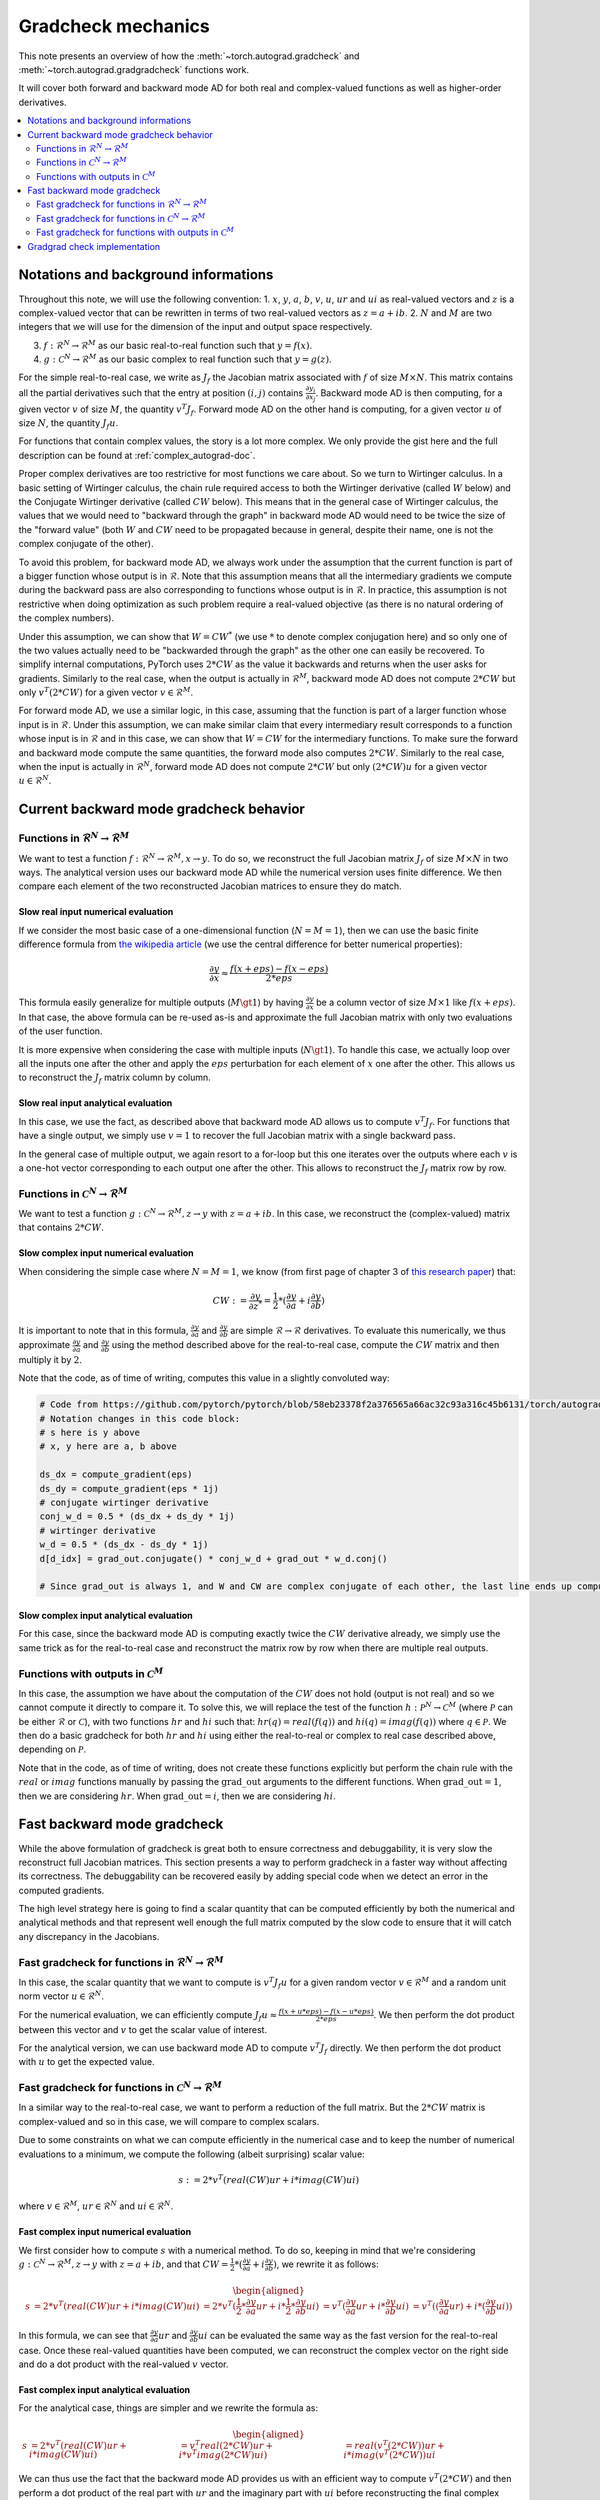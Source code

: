 .. _gradcheck-mechanics:

Gradcheck mechanics
===================

This note presents an overview of how the :meth:`~torch.autograd.gradcheck` and :meth:`~torch.autograd.gradgradcheck` functions work.

It will cover both forward and backward mode AD for both real and complex-valued functions as well as higher-order derivatives.

.. contents:: :local:
    :depth: 2

Notations and background informations
-------------------------------------

Throughout this note, we will use the following convention:
1. :math:`x`, :math:`y`, :math:`a`, :math:`b`, :math:`v`, :math:`u`, :math:`ur` and :math:`ui` as real-valued vectors and :math:`z` is a complex-valued vector that can be rewritten in terms of two real-valued vectors as :math:`z = a + i b`.
2. :math:`N` and :math:`M` are two integers that we will use for the dimension of the input and output space respectively.

3. :math:`f: \mathcal{R}^N \to \mathcal{R}^M` as our basic real-to-real function such that :math:`y = f(x)`.
4. :math:`g: \mathcal{C}^N \to \mathcal{R}^M` as our basic complex to real function such that :math:`y = g(z)`.


For the simple real-to-real case, we write as :math:`J_f` the Jacobian matrix associated with :math:`f` of size :math:`M \times N`.
This matrix contains all the partial derivatives such that the entry at position :math:`(i, j)` contains :math:`\frac{\partial y_i}{\partial x_j}`.
Backward mode AD is then computing, for a given vector :math:`v` of size :math:`M`, the quantity :math:`v^T J_f`.
Forward mode AD on the other hand is computing, for a given vector :math:`u` of size :math:`N`, the quantity :math:`J_f u`.

For functions that contain complex values, the story is a lot more complex. We only provide the gist here and the full description can be found at :ref:`complex_autograd-doc`.

Proper complex derivatives are too restrictive for most functions we care about. So we turn to Wirtinger calculus.
In a basic setting of Wirtinger calculus, the chain rule required access to both the Wirtinger derivative (called :math:`W` below) and the Conjugate Wirtinger derivative (called :math:`CW` below). This means that in the general case of Wirtinger calculus, the values that we would need to "backward through the graph" in backward mode AD would need to be twice the size of the "forward value" (both :math:`W` and :math:`CW` need to be propagated because in general, despite their name, one is not the complex conjugate of the other).

To avoid this problem, for backward mode AD, we always work under the assumption that the current function is part of a bigger function whose output is in :math:`\mathcal{R}`. Note that this assumption means that all the intermediary gradients we compute during the backward pass are also corresponding to functions whose output is in :math:`\mathcal{R}`.
In practice, this assumption is not restrictive when doing optimization as such problem require a real-valued objective (as there is no natural ordering of the complex numbers).

Under this assumption, we can show that :math:`W = CW^*` (we use :math:`*` to denote complex conjugation here) and so only one of the two values actually need to be "backwarded through the graph" as the other one can easily be recovered.
To simplify internal computations, PyTorch uses :math:`2 * CW` as the value it backwards and returns when the user asks for gradients.
Similarly to the real case, when the output is actually in :math:`\mathcal{R}^M`, backward mode AD does not compute :math:`2 * CW` but only :math:`v^T (2 * CW)` for a given vector :math:`v \in \mathcal{R}^M`.

For forward mode AD, we use a similar logic, in this case, assuming that the function is part of a larger function whose input is in :math:`\mathcal{R}`. Under this assumption, we can make similar claim that every intermediary result corresponds to a function whose input is in :math:`\mathcal{R}` and in this case, we can show that :math:`W = CW` for the intermediary functions.
To make sure the forward and backward mode compute the same quantities, the forward mode also computes :math:`2 * CW`.
Similarly to the real case, when the input is actually in :math:`\mathcal{R}^N`, forward mode AD does not compute :math:`2 * CW` but only :math:`(2 * CW) u` for a given vector :math:`u \in \mathcal{R}^N`.


Current backward mode gradcheck behavior
----------------------------------------

Functions in :math:`\mathcal{R}^N \to \mathcal{R}^M`
^^^^^^^^^^^^^^^^^^^^^^^^^^^^^^^^^^^^^^^^^^^^^^^^^^^^

We want to test a function :math:`f: \mathcal{R}^N \to \mathcal{R}^M, x \to y`.
To do so, we reconstruct the full Jacobian matrix :math:`J_f` of size :math:`M \times N` in two ways.
The analytical version uses our backward mode AD while the numerical version uses finite difference.
We then compare each element of the two reconstructed Jacobian matrices to ensure they do match.

Slow real input numerical evaluation
""""""""""""""""""""""""""""""""""""

If we consider the most basic case of a one-dimensional function (:math:`N = M = 1`), then we can use the basic finite difference formula from `the wikipedia article <https://en.wikipedia.org/wiki/Finite_difference>`_ (we use the central difference for better numerical properties):

.. math::
    \frac{\partial y}{\partial x} \approx \frac{f(x + eps) - f(x - eps)}{2 * eps}

This formula easily generalize for multiple outputs (:math:`M \gt 1`) by having :math:`\frac{\partial y}{\partial x}` be a column vector of size :math:`M \times 1` like :math:`f(x + eps)`. In that case, the above formula can be re-used as-is and approximate the full Jacobian matrix with only two evaluations of the user function.

It is more expensive when considering the case with multiple inputs (:math:`N \gt 1`). To handle this case, we actually loop over all the inputs one after the other and apply the :math:`eps` perturbation for each element of :math:`x` one after the other. This allows us to reconstruct the :math:`J_f` matrix column by column.

Slow real input analytical evaluation
"""""""""""""""""""""""""""""""""""""

In this case, we use the fact, as described above that backward mode AD allows us to compute :math:`v^T J_f`.
For functions that have a single output, we simply use :math:`v = 1` to recover the full Jacobian matrix with a single backward pass.

In the general case of multiple output, we again resort to a for-loop but this one iterates over the outputs where each :math:`v` is a one-hot vector corresponding to each output one after the other. This allows to reconstruct the :math:`J_f` matrix row by row.

Functions in :math:`\mathcal{C}^N \to \mathcal{R}^M`
^^^^^^^^^^^^^^^^^^^^^^^^^^^^^^^^^^^^^^^^^^^^^^^^^^^^

We want to test a function :math:`g: \mathcal{C}^N \to \mathcal{R}^M, z \to y` with :math:`z = a + i b`.
In this case, we reconstruct the (complex-valued) matrix that contains :math:`2 * CW`.

Slow complex input numerical evaluation
"""""""""""""""""""""""""""""""""""""""

When considering the simple case where :math:`N = M = 1`, we know (from first page of chapter 3 of `this research paper <https://arxiv.org/pdf/1701.00392.pdf>`_) that:

.. math::
    CW := \frac{\partial y}{\partial z^*} = \frac{1}{2} * (\frac{\partial y}{\partial a} + i \frac{\partial y}{\partial b})

It is important to note that in this formula, :math:`\frac{\partial y}{\partial a}` and :math:`\frac{\partial y}{\partial b}` are simple :math:`\mathcal{R} \to \mathcal{R}` derivatives.
To evaluate this numerically, we thus approximate :math:`\frac{\partial y}{\partial a}` and :math:`\frac{\partial y}{\partial b}` using the method described above for the real-to-real case, compute the :math:`CW` matrix and then multiply it by :math:`2`.

Note that the code, as of time of writing, computes this value in a slightly convoluted way:

.. code:: python

    # Code from https://github.com/pytorch/pytorch/blob/58eb23378f2a376565a66ac32c93a316c45b6131/torch/autograd/gradcheck.py#L99-L105
    # Notation changes in this code block:
    # s here is y above
    # x, y here are a, b above

    ds_dx = compute_gradient(eps)
    ds_dy = compute_gradient(eps * 1j)
    # conjugate wirtinger derivative
    conj_w_d = 0.5 * (ds_dx + ds_dy * 1j)
    # wirtinger derivative
    w_d = 0.5 * (ds_dx - ds_dy * 1j)
    d[d_idx] = grad_out.conjugate() * conj_w_d + grad_out * w_d.conj()

    # Since grad_out is always 1, and W and CW are complex conjugate of each other, the last line ends up computing exactly `conj_w_d + w_d.conj() = conj_w_d + conj_w_d = 2 * conj_w_d`.


Slow complex input analytical evaluation
""""""""""""""""""""""""""""""""""""""""

For this case, since the backward mode AD is computing exactly twice the :math:`CW` derivative already, we simply use the same trick as for the real-to-real case and reconstruct the matrix row by row when there are multiple real outputs.

Functions with outputs in :math:`\mathcal{C}^M`
^^^^^^^^^^^^^^^^^^^^^^^^^^^^^^^^^^^^^^^^^^^^^^^

In this case, the assumption we have about the computation of the :math:`CW` does not hold (output is not real) and so we cannot compute it directly to compare it.
To solve this, we will replace the test of the function :math:`h: \mathcal{P}^N \to \mathcal{C}^M` (where :math:`\mathcal{P}` can be either :math:`\mathcal{R}` or :math:`\mathcal{C}`), with two functions :math:`hr` and :math:`hi` such that: :math:`hr(q) = real(f(q))` and :math:`hi(q) = imag(f(q))` where :math:`q \in \mathcal{P}`.
We then do a basic gradcheck for both :math:`hr` and :math:`hi` using either the real-to-real or complex to real case described above, depending on :math:`\mathcal{P}`.

Note that in the code, as of time of writing, does not create these functions explicitly but perform the chain rule with the :math:`real` or :math:`imag` functions manually by passing the :math:`\text{grad\_out}` arguments to the different functions.
When :math:`\text{grad\_out} = 1`, then we are considering :math:`hr`.
When :math:`\text{grad\_out} = i`, then we are considering :math:`hi`.


Fast backward mode gradcheck
----------------------------

While the above formulation of gradcheck is great both to ensure correctness and debuggability, it is very slow the reconstruct full Jacobian matrices.
This section presents a way to perform gradcheck in a faster way without affecting its correctness.
The debuggability can be recovered easily by adding special code when we detect an error in the computed gradients.

The high level strategy here is going to find a scalar quantity that can be computed efficiently by both the numerical and analytical methods and that represent well enough the full matrix computed by the slow code to ensure that it will catch any discrepancy in the Jacobians.

Fast gradcheck for functions in :math:`\mathcal{R}^N \to \mathcal{R}^M`
^^^^^^^^^^^^^^^^^^^^^^^^^^^^^^^^^^^^^^^^^^^^^^^^^^^^^^^^^^^^^^^^^^^^^^^

In this case, the scalar quantity that we want to compute is :math:`v^T J_f u` for a given random vector :math:`v \in \mathcal{R}^M` and a random unit norm vector :math:`u \in \mathcal{R}^N`.

For the numerical evaluation, we can efficiently compute :math:`J_f u \approx \frac{f(x + u * eps) - f(x - u * eps)}{2 * eps}`. We then perform the dot product between this vector and :math:`v` to get the scalar value of interest.

For the analytical version, we can use backward mode AD to compute :math:`v^T J_f` directly. We then perform the dot product with :math:`u` to get the expected value.

Fast gradcheck for functions in :math:`\mathcal{C}^N \to \mathcal{R}^M`
^^^^^^^^^^^^^^^^^^^^^^^^^^^^^^^^^^^^^^^^^^^^^^^^^^^^^^^^^^^^^^^^^^^^^^^

In a similar way to the real-to-real case, we want to perform a reduction of the full matrix. But the :math:`2 * CW` matrix is complex-valued and so in this case, we will compare to complex scalars.

Due to some constraints on what we can compute efficiently in the numerical case and to keep the number of numerical evaluations to a minimum, we compute the following (albeit surprising) scalar value:

.. math::
    s := 2 * v^T (real(CW) ur + i * imag(CW) ui)

where :math:`v \in \mathcal{R}^M`, :math:`ur \in \mathcal{R}^N` and :math:`ui \in \mathcal{R}^N`.

Fast complex input numerical evaluation
"""""""""""""""""""""""""""""""""""""""

We first consider how to compute :math:`s` with a numerical method. To do so, keeping in mind that we're considering :math:`g: \mathcal{C}^N \to \mathcal{R}^M, z \to y` with :math:`z = a + i b`, and that :math:`CW = \frac{1}{2} * (\frac{\partial y}{\partial a} + i \frac{\partial y}{\partial b})`,  we rewrite it as follows:

.. math::
    \begin{aligned}
        s &= 2 * v^T (real(CW) ur + i * imag(CW) ui)
          &= 2 * v^T (\frac{1}{2} * \frac{\partial y}{\partial a} ur + i * \frac{1}{2} * \frac{\partial y}{\partial b} ui)
          &= v^T (\frac{\partial y}{\partial a} ur + i * \frac{\partial y}{\partial b} ui)
          &= v^T ((\frac{\partial y}{\partial a} ur) + i * (\frac{\partial y}{\partial b} ui))
    \end{aligned}

In this formula, we can see that :math:`\frac{\partial y}{\partial a} ur` and :math:`\frac{\partial y}{\partial b} ui` can be evaluated the same way as the fast version for the real-to-real case.
Once these real-valued quantities have been computed, we can reconstruct the complex vector on the right side and do a dot product with the real-valued :math:`v` vector.

Fast complex input analytical evaluation
""""""""""""""""""""""""""""""""""""""""

For the analytical case, things are simpler and we rewrite the formula as:

.. math::
    \begin{aligned}
        s &= 2 * v^T (real(CW) ur + i * imag(CW) ui)
          &= v^T real(2 * CW) ur + i * v^T imag(2 * CW) ui)
          &= real(v^T (2 * CW)) ur + i * imag(v^T (2 * CW)) ui
    \end{aligned}

We can thus use the fact that the backward mode AD provides us with an efficient way to compute :math:`v^T (2 * CW)` and then perform a dot product of the real part with :math:`ur` and the imaginary part with :math:`ui` before reconstructing the final complex scalar :math:`s`.

Why not use a complex :math:`u`
"""""""""""""""""""""""""""""""

At this point, you might be wondering why we did not select a complex :math:`u` and just performed the reduction :math:`2 * v^T CW u'`.
The problem is that when doing the numerical evaluation, considering :math:`u' = ur' + i ui'`, we would need to compute:

.. math::
    \begin{aligned}
        2*CW u' &= (dy/da + i dy/db)(ur' + i ui')
                &= dy/da ur' + i dy/da ui' + i dy/db ur' - dy/db ui'
    \end{aligned}

Which would require four evaluations of real-to-real finite difference (twice as much compared to the approached proposed above).
Since this approach does not have more degrees of freedom (same number of real valued variables) and we try to get the fastest possible evaluation here, we use the other formulation above.


Fast gradcheck for functions with outputs in :math:`\mathcal{C}^M`
^^^^^^^^^^^^^^^^^^^^^^^^^^^^^^^^^^^^^^^^^^^^^^^^^^^^^^^^^^^^^^^^^^

Just like in the slow case, we consider two real-valued function and use the appropriate rule from above for each function.

Gradgrad check implementation
-----------------------------

PyTorch also provide a utility to verify second order gradients. The goal here is to make sure that the backward implementation is also properly differentiable and computes the right thing.

This feature is implemented by considering the function :math:`F: x, v \to v^T J_f` and use the gradcheck defined above on this function.
Note that :math:`v` in this case is just a random vector with the same type as :math:`f(x)`.

The fast version of gradgrad check is implemented by using the fast version of gradcheck on that same function :math:`F`.
